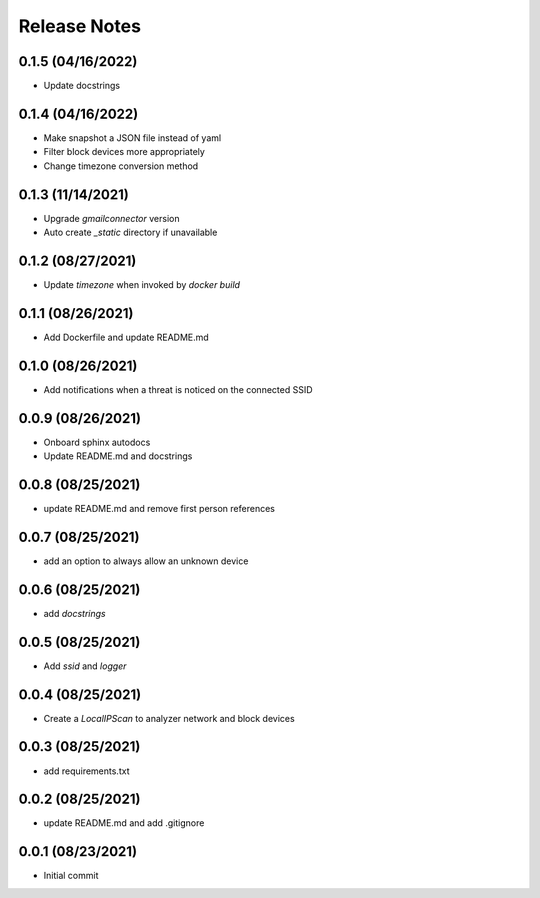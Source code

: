 Release Notes
=============

0.1.5 (04/16/2022)
------------------
- Update docstrings

0.1.4 (04/16/2022)
------------------
- Make snapshot a JSON file instead of yaml
- Filter block devices more appropriately
- Change timezone conversion method

0.1.3 (11/14/2021)
------------------
- Upgrade `gmailconnector` version
- Auto create `_static` directory if unavailable

0.1.2 (08/27/2021)
------------------
- Update `timezone` when invoked by `docker build`

0.1.1 (08/26/2021)
------------------
- Add Dockerfile and update README.md

0.1.0 (08/26/2021)
------------------
- Add notifications when a threat is noticed on the connected SSID

0.0.9 (08/26/2021)
------------------
- Onboard sphinx autodocs
- Update README.md and docstrings

0.0.8 (08/25/2021)
------------------
- update README.md and remove first person references

0.0.7 (08/25/2021)
------------------
- add an option to always allow an unknown device

0.0.6 (08/25/2021)
------------------
- add `docstrings`

0.0.5 (08/25/2021)
------------------
- Add `ssid` and `logger`

0.0.4 (08/25/2021)
------------------
- Create a `LocalIPScan` to analyzer network and block devices

0.0.3 (08/25/2021)
------------------
- add requirements.txt

0.0.2 (08/25/2021)
------------------
- update README.md and add .gitignore

0.0.1 (08/23/2021)
------------------
- Initial commit
